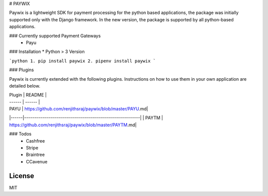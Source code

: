 # PAYWIX

Paywix is a lightweight SDK for payment processing for the python based applications, the package 
was initially supported only with the Django framework. In the new version, the package is supported 
by all python-based applications.

### Currently supported Payment Gateways
  - Payu

### Installation
* Python > 3 Version

```python
1. pip install paywix
2. pipenv install paywix
```

### Plugins

Paywix is currently extended with the following plugins. Instructions on how to use them in your own application are detailed below.

| Plugin | README |
| ------ | ------ |
| PAYU | https://github.com/renjithsraj/paywix/blob/master/PAYU.md|
|------|----------------------------------------------------------|
| PAYTM | https://github.com/renjithsraj/paywix/blob/master/PAYTM.md|

### Todos
 - Cashfree
 - Stripe
 - Braintree
 - CCavenue

License
----

MIT

